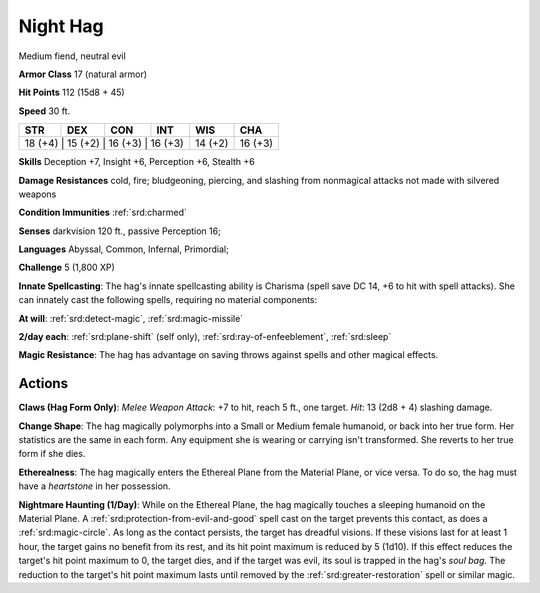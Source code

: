 
.. _srd:night-hag:

Night Hag
---------

Medium fiend, neutral evil

**Armor Class** 17 (natural armor)

**Hit Points** 112 (15d8 + 45)

**Speed** 30 ft.

+----------+-----------+-----------+-----------+-----------+-----------+
| STR      | DEX       | CON       | INT       | WIS       | CHA       |
+==========+===========+===========+===========+===========+===========+
| 18 (+4)   | 15 (+2)   | 16 (+3)   | 16 (+3)  | 14 (+2)   | 16 (+3)   |
+----------+-----------+-----------+-----------+-----------+-----------+

**Skills** Deception +7, Insight +6, Perception +6, Stealth +6

**Damage Resistances** cold, fire; bludgeoning, piercing, and slashing
from nonmagical attacks not made with silvered weapons

**Condition Immunities** :ref:`srd:charmed`

**Senses** darkvision 120 ft., passive Perception 16;

**Languages** Abyssal, Common, Infernal, Primordial;

**Challenge** 5 (1,800 XP)

**Innate Spellcasting**: The hag's innate spellcasting ability is
Charisma (spell save DC 14, +6 to hit with spell attacks). She can
innately cast the following spells, requiring no material components:

**At will**: :ref:`srd:detect-magic`, :ref:`srd:magic-missile`

**2/day each**: :ref:`srd:plane-shift` (self only), :ref:`srd:ray-of-enfeeblement`, :ref:`srd:sleep`

**Magic Resistance**: The hag has advantage on saving throws against
spells and other magical effects.

Actions
~~~~~~~~~~~~~~~~~~~~~~~~~~~~~~~~~

**Claws (Hag Form Only)**: *Melee Weapon Attack*: +7 to hit, reach 5
ft., one target. *Hit*: 13 (2d8 + 4) slashing damage.

**Change Shape**:
The hag magically polymorphs into a Small or Medium female humanoid, or
back into her true form. Her statistics are the same in each form. Any
equipment she is wearing or carrying isn't transformed. She reverts to
her true form if she dies.

**Etherealness**: The hag magically enters
the Ethereal Plane from the Material Plane, or vice versa. To do so, the
hag must have a *heartstone* in her possession.

**Nightmare Haunting
(1/Day)**: While on the Ethereal Plane, the hag magically touches a
sleeping humanoid on the Material Plane. A :ref:`srd:protection-from-evil-and-good` spell cast on the target prevents this contact, as does a :ref:`srd:magic-circle`. As long as the contact persists, the target has dreadful
visions. If these visions last for at least 1 hour, the target gains no
benefit from its rest, and its hit point maximum is reduced by 5 (1d10).
If this effect reduces the target's hit point maximum to 0, the target
dies, and if the target was evil, its soul is trapped in the hag's *soul
bag*. The reduction to the target's hit point maximum lasts until
removed by the :ref:`srd:greater-restoration` spell or similar magic.
